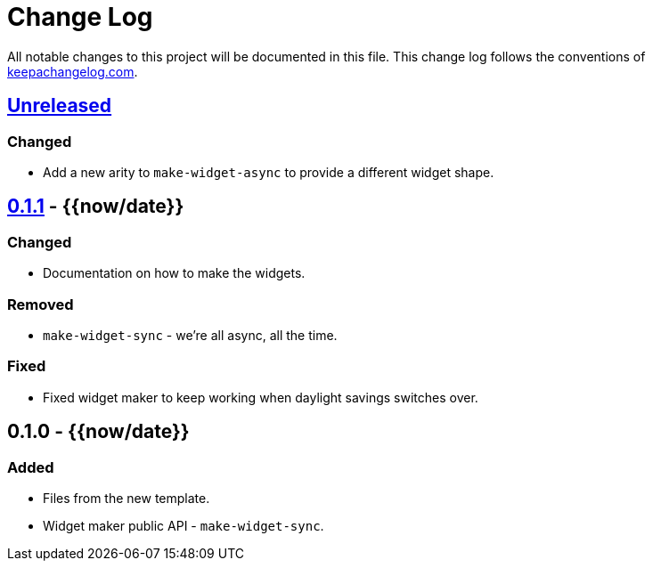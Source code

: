 = Change Log

All notable changes to this project will be documented in this file. This change log follows the conventions of http://keepachangelog.com/[keepachangelog.com].

== https://{{scm/domain}}/{{scm/user}}/{{scm/repo}}/compare/0.1.1...HEAD[Unreleased]

=== Changed

* Add a new arity to `make-widget-async` to provide a different widget shape.

== https://{{scm/domain}}/{{scm/user}}/{{scm/repo}}/compare/0.1.0...0.1.1[0.1.1] - {{now/date}}

=== Changed

* Documentation on how to make the widgets.

=== Removed

* `make-widget-sync` - we're all async, all the time.

=== Fixed

* Fixed widget maker to keep working when daylight savings switches over.

== 0.1.0 - {{now/date}}

=== Added

* Files from the new template.
* Widget maker public API - `make-widget-sync`.
